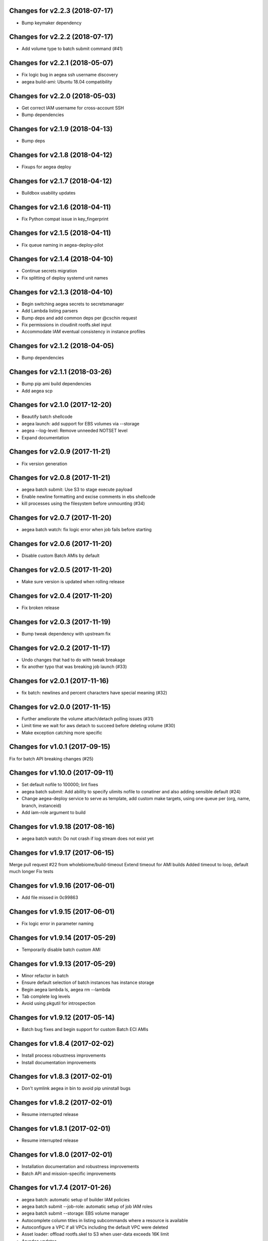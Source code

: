 Changes for v2.2.3 (2018-07-17)
===============================

-  Bump keymaker dependency

Changes for v2.2.2 (2018-07-17)
===============================

-  Add volume type to batch submit command (#41)

Changes for v2.2.1 (2018-05-07)
===============================

-  Fix logic bug in aegea ssh username discovery

-  aegea build-ami: Ubuntu 18.04 compatibility

Changes for v2.2.0 (2018-05-03)
===============================

-  Get correct IAM username for cross-account SSH

-  Bump dependencies

Changes for v2.1.9 (2018-04-13)
===============================

-  Bump deps

Changes for v2.1.8 (2018-04-12)
===============================

-  Fixups for aegea deploy

Changes for v2.1.7 (2018-04-12)
===============================

-  Buildbox usability updates

Changes for v2.1.6 (2018-04-11)
===============================

-  Fix Python compat issue in key_fingerprint

Changes for v2.1.5 (2018-04-11)
===============================

-  Fix queue naming in aegea-deploy-pilot

Changes for v2.1.4 (2018-04-10)
===============================

-  Continue secrets migration

-  Fix splitting of deploy systemd unit names

Changes for v2.1.3 (2018-04-10)
===============================

-  Begin switching aegea secrets to secretsmanager

-  Add Lambda listing parsers

-  Bump deps and add common deps per @cschin request

-  Fix permissions in cloudinit rootfs.skel input

-  Accommodate IAM eventual consistency in instance profiles

Changes for v2.1.2 (2018-04-05)
===============================

-  Bump dependencies

Changes for v2.1.1 (2018-03-26)
===============================

-  Bump pip ami build dependencies

-  Add aegea scp

Changes for v2.1.0 (2017-12-20)
===============================

-  Beautify batch shellcode

-  aegea launch: add support for EBS volumes via --storage

-  aegea --log-level: Remove unneeded NOTSET level

-  Expand documentation

Changes for v2.0.9 (2017-11-21)
===============================

-  Fix version generation

Changes for v2.0.8 (2017-11-21)
===============================

-  aegea batch submit: Use S3 to stage execute payload

-  Enable newline formatting and excise comments in ebs shellcode

-  kill processes using the filesystem before unmounting (#34)

Changes for v2.0.7 (2017-11-20)
===============================

-  aegea batch watch: fix logic error when job fails before starting

Changes for v2.0.6 (2017-11-20)
===============================

-  Disable custom Batch AMIs by default

Changes for v2.0.5 (2017-11-20)
===============================

-  Make sure version is updated when rolling release

Changes for v2.0.4 (2017-11-20)
===============================

-  Fix broken release

Changes for v2.0.3 (2017-11-19)
===============================

-  Bump tweak dependency with upstream fix

Changes for v2.0.2 (2017-11-17)
===============================

-  Undo changes that had to do with tweak breakage

-  fix another typo that was breaking job launch (#33)

Changes for v2.0.1 (2017-11-16)
===============================

-  fix batch: newlines and percent characters have special meaning (#32)

Changes for v2.0.0 (2017-11-15)
===============================

-  Further ameliorate the volume attach/detach polling issues (#31)

-  Limit time we wait for aws detach to succeed before deleting volume
   (#30)

-  Make exception catching more specific

Changes for v1.0.1 (2017-09-15)
===============================

Fix for batch API breaking changes (#25)

Changes for v1.10.0 (2017-09-11)
================================

-  Set default nofile to 100000; lint fixes

-  aegea batch submit: Add ability to specify ulimits nofile to
   conatiner and also adding sensible default (#24)

-  Change aegea-deploy service to serve as template, add custom make
   targets, using one queue per (org, name, branch, instanceid)

-  Add iam-role argument to build

Changes for v1.9.18 (2017-08-16)
================================

-  aegea batch watch: Do not crash if log stream does not exist yet

Changes for v1.9.17 (2017-06-15)
================================

Merge pull request #22 from wholebiome/build-timeout Extend timeout for
AMI builds Added timeout to loop, default much longer Fix tests

Changes for v1.9.16 (2017-06-01)
================================

-  Add file missed in 0c99863

Changes for v1.9.15 (2017-06-01)
================================

-  Fix logic error in parameter naming

Changes for v1.9.14 (2017-05-29)
================================

-  Temporarily disable batch custom AMI

Changes for v1.9.13 (2017-05-29)
================================

-  Minor refactor in batch

-  Ensure default selection of batch instances has instance storage

-  Begin aegea lambda ls, aegea rm --lambda

-  Tab complete log levels

-  Avoid using pkgutil for introspection

Changes for v1.9.12 (2017-05-14)
================================

-  Batch bug fixes and begin support for custom Batch ECI AMIs

Changes for v1.8.4 (2017-02-02)
===============================

-  Install process robustness improvements

-  Install documentation improvements

Changes for v1.8.3 (2017-02-01)
===============================

-  Don't symlink aegea in bin to avoid pip uninstall bugs

Changes for v1.8.2 (2017-02-01)
===============================

-  Resume interrupted release

Changes for v1.8.1 (2017-02-01)
===============================

-  Resume interrupted release

Changes for v1.8.0 (2017-02-01)
===============================

-  Installation documentation and robustness improvements

-  Batch API and mission-specific improvements

Changes for v1.7.4 (2017-01-26)
===============================

-  aegea batch: automatic setup of builder IAM policies

-  aegea batch submit --job-role: automatic setup of job IAM roles

-  aegea batch submit --storage: EBS volume manager

-  Autocomplete column titles in listing subcommands where a resource is
   available

-  Autoconfigure a VPC if all VPCs including the default VPC were
   deleted

-  Asset loader: offload rootfs.skel to S3 when user-data exceeds 16K
   limit

-  Arvados updates

-  Make missions dir doc link relative (#9)

-  Display statusReason in aegea batch ls and aegea batch watch

Changes for v1.7.3 (2017-01-18)
===============================

-  Add automatic configuration for route53 private DNS

-  Various improvements to aegea batch

-  Work around autoloader import issue seen on some Python 2.7 versions

-  aegea build\_ami: improve progress and error messages

Changes for v1.7.2 (2017-01-13)
===============================

-  Fix makefile shell assumption

-  Batch WIP

Changes for v1.7.1 (2017-01-13)
===============================

-  Test and release infra improvements

-  Batch docs

Changes for v1.7.0 (2017-01-10)
===============================

-  aegea-build-image-for-mission now builds ECR images by default

-  Integration work for Batch

Changes for v1.6.3 (2017-01-08)
===============================

-  Add ELB SG configurator, aegea-rebuild-public-elb-sg

-  Add awscli to deps

Changes for v1.6.2 (2017-01-06)
===============================

-  ELB deploy: set default target group name properly

-  Make sure wheel is installed before attempting setup

-  Aegea batch submit: Begin CWL support

-  Aegea batch watch: amend log line dup fix

Changes for v1.6.1 (2017-01-03)
===============================

-  Improvements to aegea batch

Changes for v1.6.0 (2016-12-30)
===============================

-  Aegea EFS refactor

-  Aegea batch

-  Add IP Ranges API

-  Add aegea buckets cors placeholder

-  Aegea bucket lifecycle

-  Test and release infrastructure improvements

Changes for v1.5.1 (2016-11-14)
===============================

-  Fogdog mission: add environment placeholder

-  Begin timestamp backport

-  Propagate base AMI metadata in build\_image

Changes for v1.5.0 (2016-11-10)
===============================

-  Implement aegea rds snapshot

-  Only use pager with pretty-printed tables

-  Add Amazon Linux AMI locator

-  Use -w0 for auto col width table formatter

-  aegea zones update: support multiple updates

-  Cosmetic and documentation fixes

Changes for v1.4.0 (2016-11-02)
===============================

-  aegea-build-ami-for-mission: skip make if no Makefile
-  Begin FogDog mission
-  Arvados config support; improve config file handling
-  Don't fail cloud-init on account of expected ssh failure
-  Run ssh-add from aegea launch
-  aegea elb create bugfix
-  Fix ELB behavior when TG is present
-  Simplify arg forwarding in build\_ami

Changes for v1.3.0 (2016-10-20)
===============================

-  Support running core aegea on Ubuntu 14.04 vendored Python

-  Improve freeform cloud-config-data passing

-  Fix pager; introduce --auto-col-width table formatter

-  List security groups in elb listing

-  Break out and begin buildout of aegea ebs subcommand

-  Begin improving rds listings

-  Improve DNS zone repr

-  New protocol to check out local tracking branch in aegea deploy

-  aegea elb create: configurable health check path

-  Key cloud-init files manifest by file path to avoid duplicates

Changes for v1.2.2 (2016-10-08)
===============================

-  ELB provisioning and listing improvements

Changes for v1.2.1 (2016-10-07)
===============================

-  Aegea deploy fixups

Changes for v1.2.0 (2016-10-05)
===============================

-  Online documentation improvements

-  aegea zones: begin ability to edit records from command line

-  Begin support for recursive git clone deploy keys (#4)

-  Pretty-print dicts and lists as json in tables

-  Logic fixes in elb create command

Changes for v1.1.1 (2016-09-27)
===============================

-  Initial support for arvados mission

Changes for v1.1.0 (2016-09-27)
===============================

-  Begin work on missions

-  aegea-deploy-pilot: admit dashes in branch name via service name

-  Fix bug where tweak overwrote config file supplied via environment

-  Online documentation improvements

Changes for v1.0.0 (2016-09-22)
===============================

-  Aegea build\_image renamed to build\_ami
-  Aegea tag, untag
-  Doc improvements
-  Ubuntu 14.04 compatibility and role improvements
-  docker-event-relay reliability improvements
-  Remove snapd from default loadout
-  aegea volumes: display attachment instance names
-  aegea-deploy-pilot: Deploy on SIGUSR1

-  Initial support for flow logs
-  Pretty-print and perform whois lookups for aegea security\_groups
-  aegea ls security\_groups: break out protocol into its own column
-  Print security group rules in aegea ls security\_groups
-  List security groups in aegea ls
-  Print zone ID in aegea zones
-  Aegea deploy reliability improvements: use per-pid queues
-  Aegea launch reliability improvements: Back off on polling the EC2
   API

Changes for v0.9.8 (2016-08-23)
===============================

-  Update release script
-  Config updates
-  Sort properly while formatting datetimes
-  Continue ALB support

Changes for v0.9.7 (2016-08-17)
===============================

-  Add babel and format relative dates
-  Add aegea elb create
-  Changes in support of app deploy infrastructure
-  Add R default mirror config
-  IAM principal lists now report attached policies

Changes for v0.9.6 (2016-08-14)
===============================

Continue release script

Changes for v0.9.5 (2016-08-14)
===============================

Continue release script

Version 0.7.0 (2016-05-29)
--------------------------
- Introduce rds subcommand

Version 0.6.0 (2016-05-29)
--------------------------
- Rollup: many changes

Version 0.5.0 (2016-05-05)
--------------------------
- Rollup: many changes

Version 0.4.0 (2016-04-19)
--------------------------
- aegea audit implementation (except section 4)
- numerous image improvements

Version 0.3.0 (2016-04-12)
--------------------------
- Rollup: many changes

Version 0.2.3 (2016-03-30)
--------------------------
- Rollup: many changes

Version 0.2.1 (2016-03-12)
--------------------------
- Begin tracking version history
- Expand test suite
